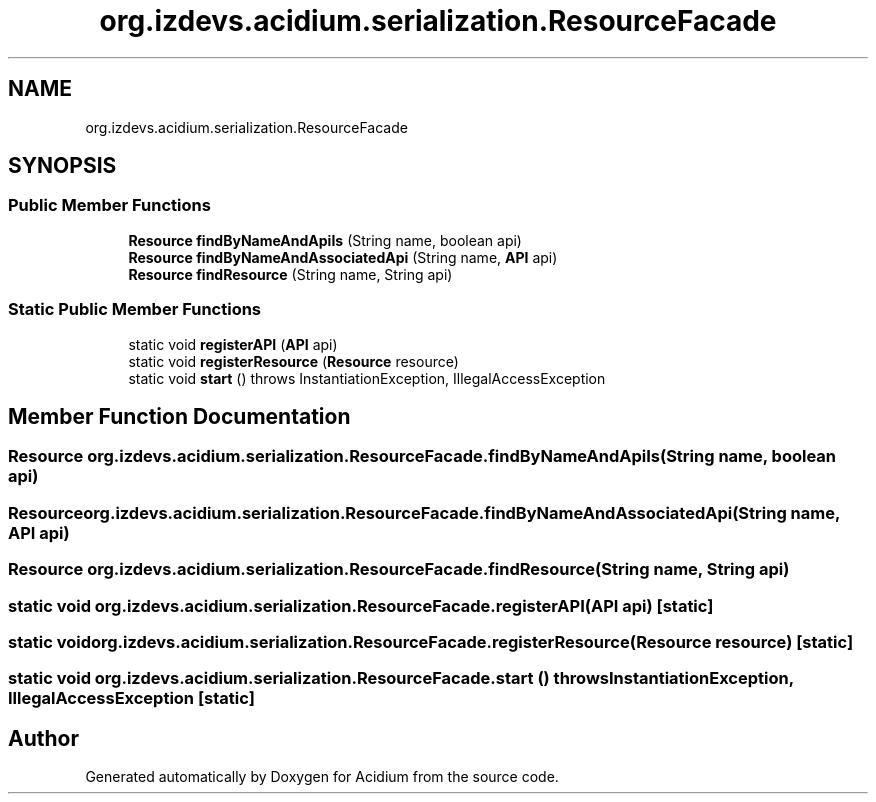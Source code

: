 .TH "org.izdevs.acidium.serialization.ResourceFacade" 3 "Version Alpha-0.1" "Acidium" \" -*- nroff -*-
.ad l
.nh
.SH NAME
org.izdevs.acidium.serialization.ResourceFacade
.SH SYNOPSIS
.br
.PP
.SS "Public Member Functions"

.in +1c
.ti -1c
.RI "\fBResource\fP \fBfindByNameAndApiIs\fP (String name, boolean api)"
.br
.ti -1c
.RI "\fBResource\fP \fBfindByNameAndAssociatedApi\fP (String name, \fBAPI\fP api)"
.br
.ti -1c
.RI "\fBResource\fP \fBfindResource\fP (String name, String api)"
.br
.in -1c
.SS "Static Public Member Functions"

.in +1c
.ti -1c
.RI "static void \fBregisterAPI\fP (\fBAPI\fP api)"
.br
.ti -1c
.RI "static void \fBregisterResource\fP (\fBResource\fP resource)"
.br
.ti -1c
.RI "static void \fBstart\fP ()  throws InstantiationException, IllegalAccessException "
.br
.in -1c
.SH "Member Function Documentation"
.PP 
.SS "\fBResource\fP org\&.izdevs\&.acidium\&.serialization\&.ResourceFacade\&.findByNameAndApiIs (String name, boolean api)"

.SS "\fBResource\fP org\&.izdevs\&.acidium\&.serialization\&.ResourceFacade\&.findByNameAndAssociatedApi (String name, \fBAPI\fP api)"

.SS "\fBResource\fP org\&.izdevs\&.acidium\&.serialization\&.ResourceFacade\&.findResource (String name, String api)"

.SS "static void org\&.izdevs\&.acidium\&.serialization\&.ResourceFacade\&.registerAPI (\fBAPI\fP api)\fR [static]\fP"

.SS "static void org\&.izdevs\&.acidium\&.serialization\&.ResourceFacade\&.registerResource (\fBResource\fP resource)\fR [static]\fP"

.SS "static void org\&.izdevs\&.acidium\&.serialization\&.ResourceFacade\&.start () throws InstantiationException, IllegalAccessException\fR [static]\fP"


.SH "Author"
.PP 
Generated automatically by Doxygen for Acidium from the source code\&.
